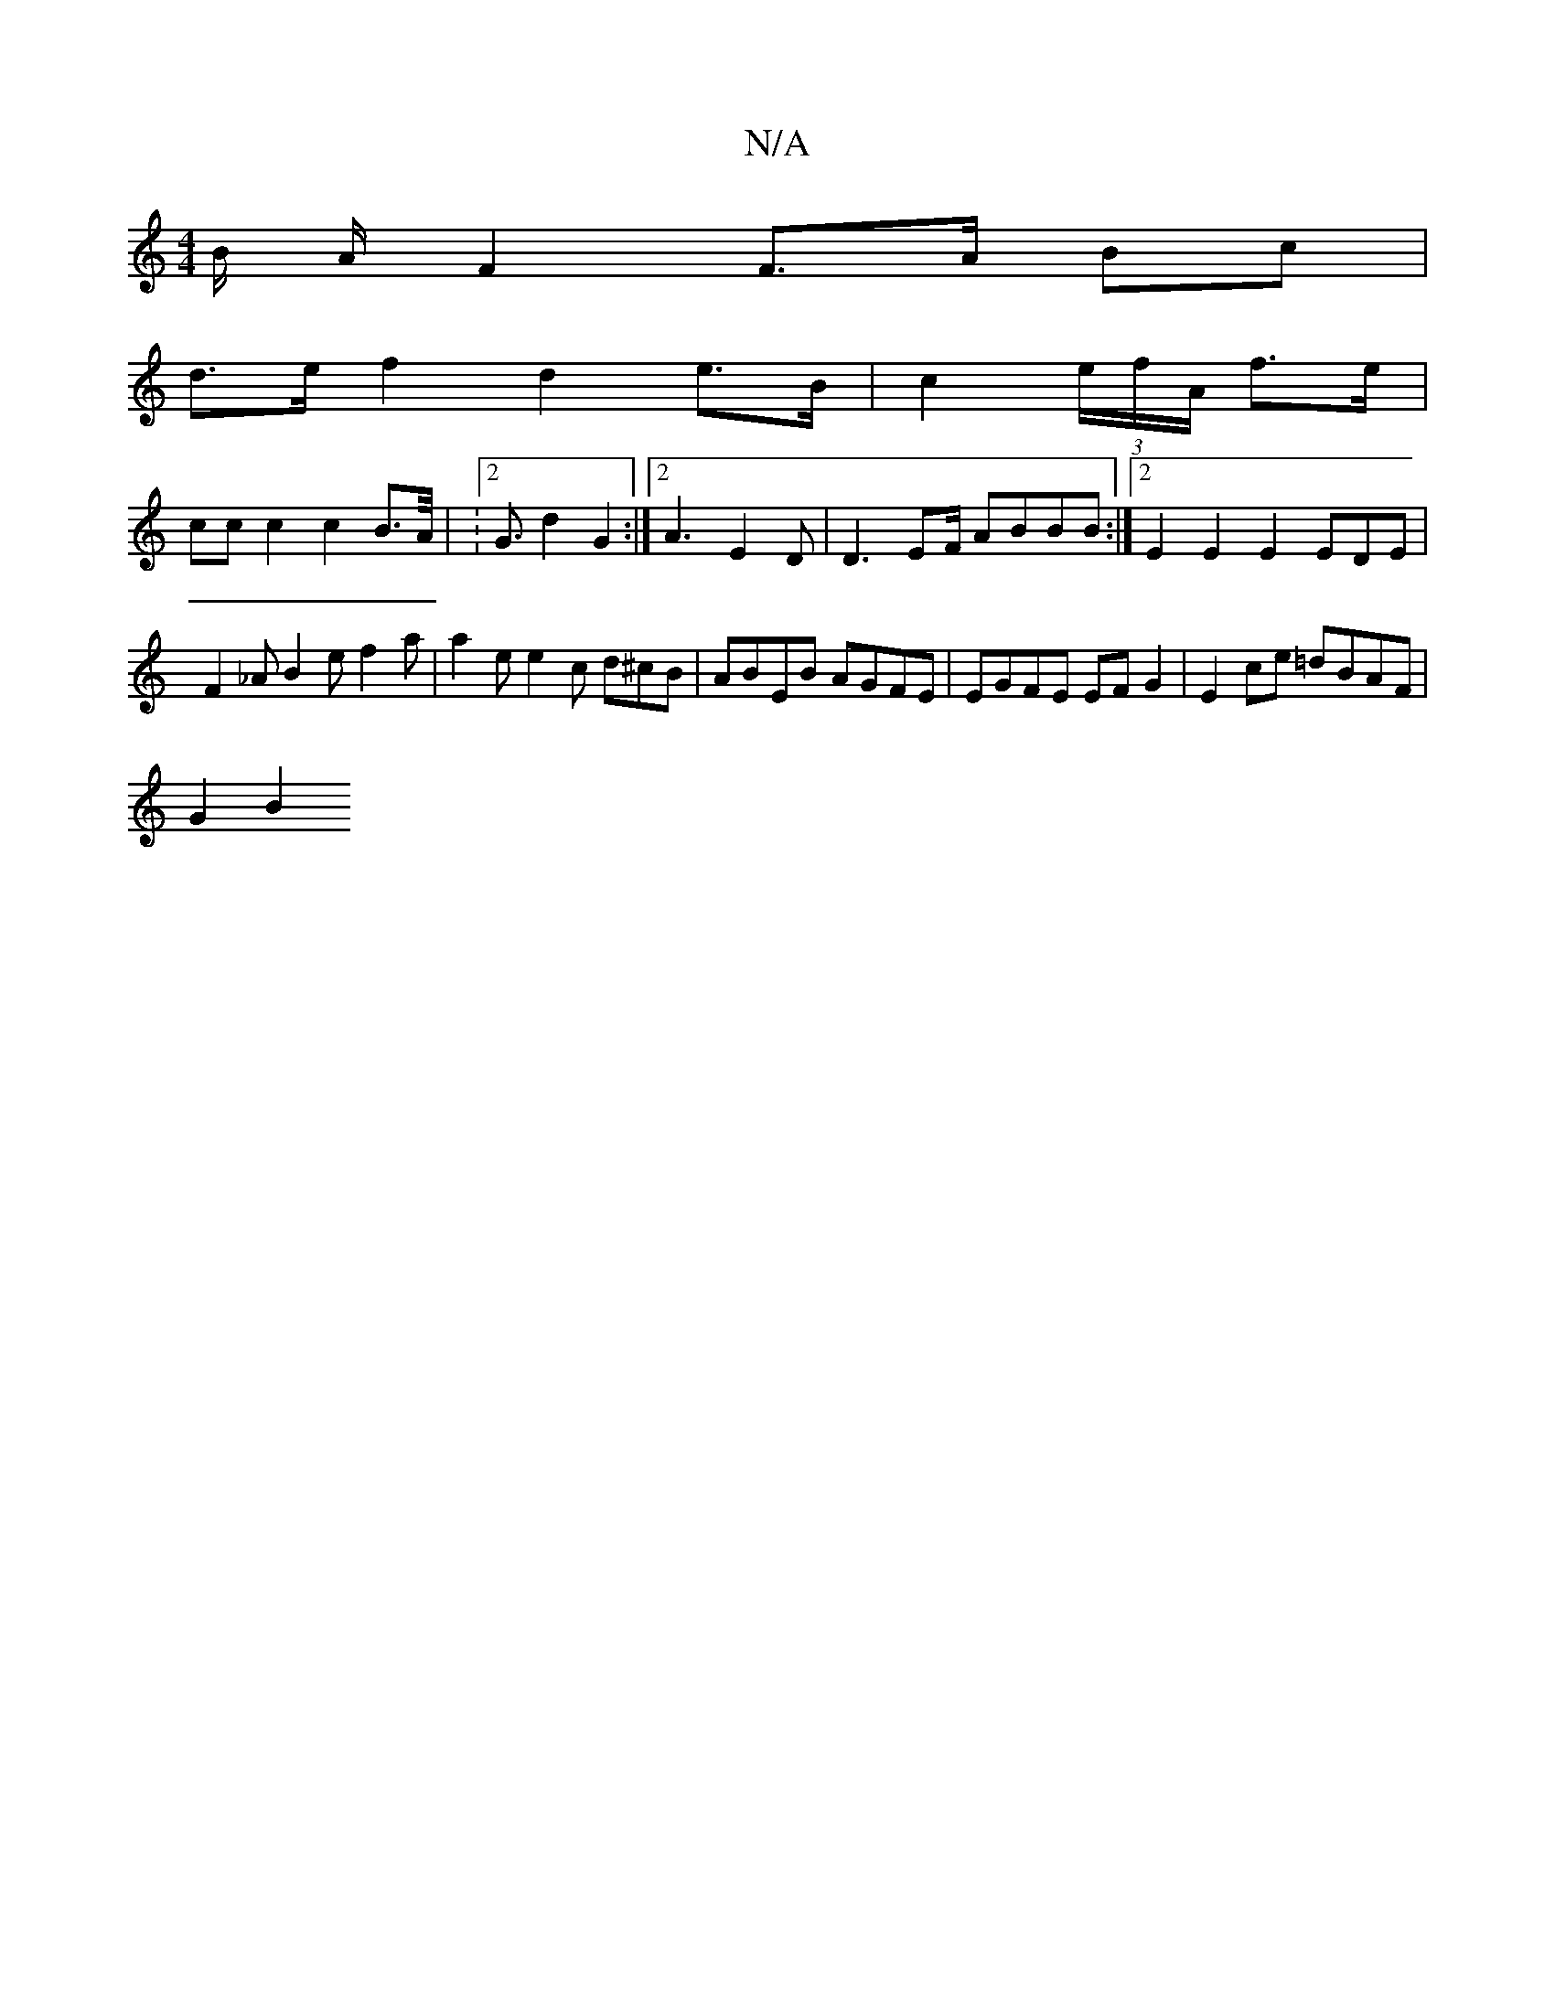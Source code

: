 X:1
T:N/A
M:4/4
R:N/A
K:Cmajor
B/2 A/2 F2 F>A Bc|
d>e f2 d2 e>B-|c2 (3e/f/A/ f>e |
cc c2 c2 B>A | :2<G d2 G2 :|2 A3 E2 D | D3 EF/2 ABBB:|[2 E2 E2 E2 EDE | F2_A B2e f2 a | a2 e e2 c d^cB | ABEB AGFE | EGFE EF G2|E2 ce =dBAF |
G2 B2 